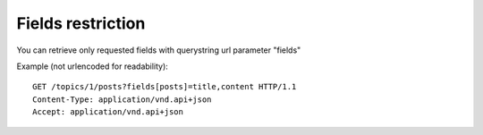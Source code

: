 Fields restriction
==================

You can retrieve only requested fields with querystring url parameter "fields"

Example (not urlencoded for readability)::

    GET /topics/1/posts?fields[posts]=title,content HTTP/1.1
    Content-Type: application/vnd.api+json
    Accept: application/vnd.api+json